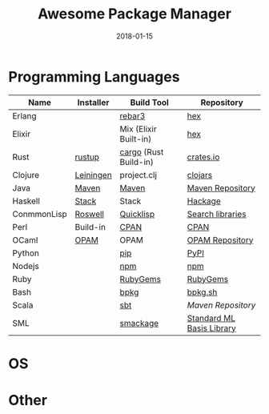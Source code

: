 #+TITLE:     Awesome Package Manager
#+AUTHOR:    damon-kwok
#+EMAIL:     damon-kwok@outlook.com
#+DATE:      2018-01-15
#+OPTIONS: toc:nil creator:nil author:nil email:nil timestamp:nil html-postamble:nil
#+TODO: TODO DOING DONE

* Programming Languages

| Name        | Installer | Build Tool            | Repository                |
|-------------+-----------+-----------------------+---------------------------|
| Erlang      |           | [[https://s3.amazonaws.com/rebar3/rebar3][rebar3]]                | [[https://hex.pm/][hex]]                       |
| Elixir      |           | Mix (Elixir Built-in) | [[https://hex.pm/][hex]]                       |
| Rust        | [[https://www.rustup.rs/][rustup]]    | [[https://github.com/rust-lang/cargo/][cargo]] (Rust Build-in) | [[https://crates.io/][crates.io]]                 |
| Clojure     | [[https://leiningen.org/][Leiningen]] | project.clj           | [[https://clojars.org/][clojars]]                   |
| Java        | [[http://maven.apache.org/][Maven]]     | [[http://maven.apache.org/][Maven]]                 | [[http://search.maven.org/][Maven Repository]]          |
| Haskell     | [[http://haskellstack.org][Stack]]     | Stack                 | [[https://hackage.haskell.org/][Hackage]]                   |
| ConmmonLisp | [[https://github.com/roswell/roswell][Roswell]]   | [[https://www.quicklisp.org/][Quicklisp]]             | [[https://www.quicklisp.org/beta/releases.html][Search libraries]]          |
| Perl        | Build-in  | [[https://www.cpan.org/][CPAN]]                  | [[https://www.cpan.org/][CPAN]]                      |
| OCaml       | [[https://opam.ocaml.org/][OPAM]]      | OPAM                  | [[https://opam.ocaml.org/packages/][OPAM Repository]]           |
| Python      |           | [[https://pypi.python.org/pypi/pip/][pip]]                   | [[https://pypi.python.org/pypi/pip/][PyPI]]                      |
| Nodejs      |           | [[https://www.npmjs.com/][npm]]                   | [[https://www.npmjs.com/][npm]]                       |
| Ruby        |           | [[https://rubygems.org/][RubyGems]]              | [[https://rubygems.org/][RubyGems]]                  |
| Bash        |           | [[https://github.com/bpkg/bpkg][bpkg]]                  | [[http://www.bpkg.sh/][bpkg.sh]]                   |
| Scala       |           | [[http://www.scala-sbt.org/][sbt]]                   | [[search.maven.org][Maven Repository]]          |
| SML         |           | [[https://github.com/standardml/smackage][smackage]]              | [[http://sml-family.org/Basis/][Standard ML Basis Library]] |

* OS

* Other
